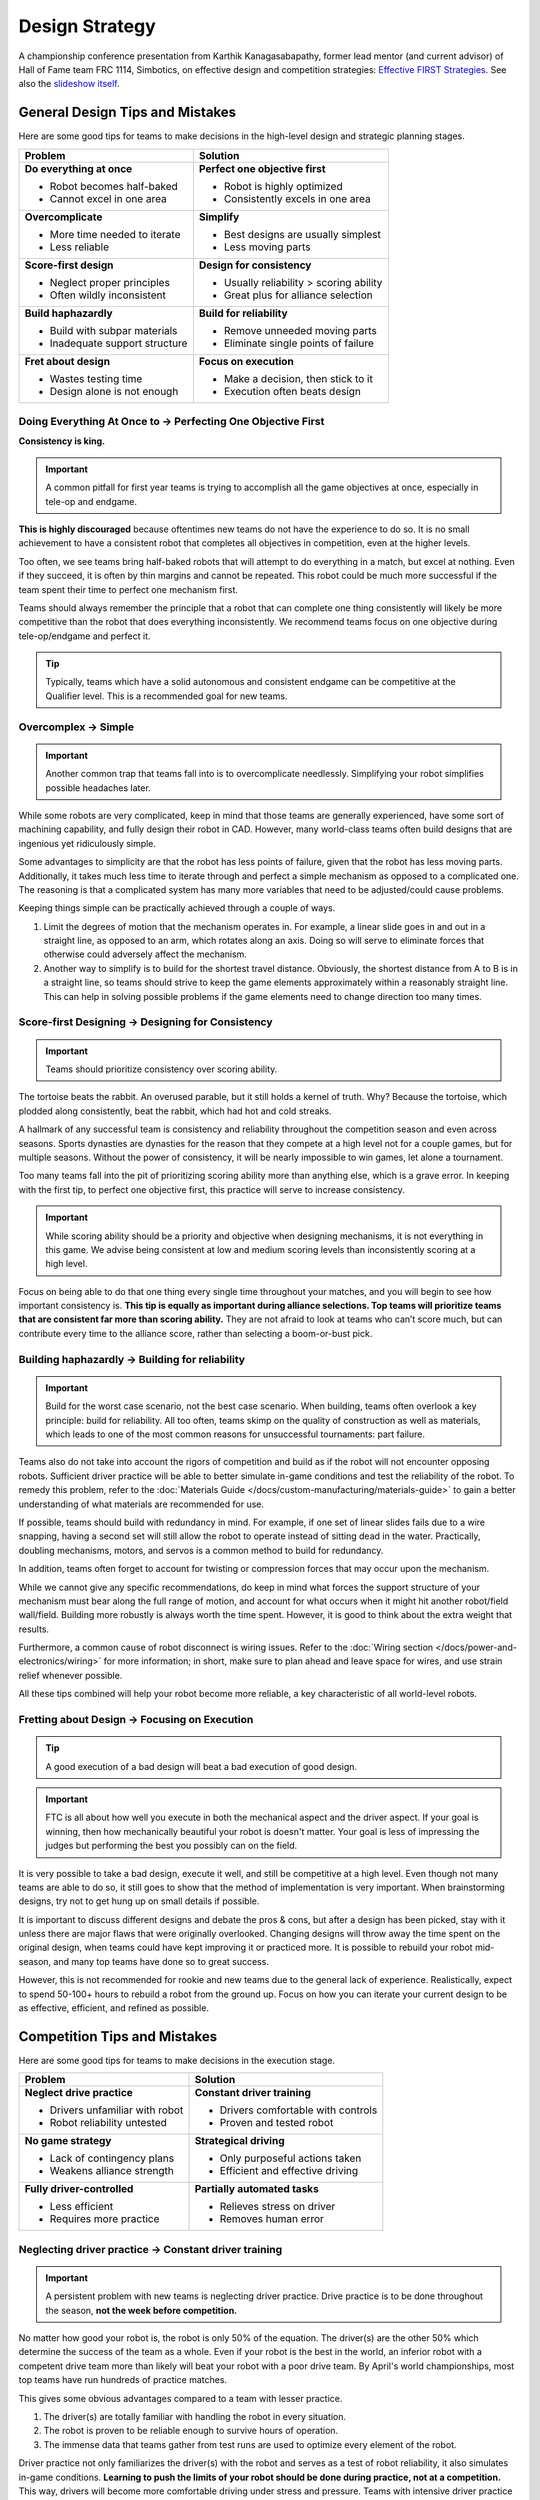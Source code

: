 Design Strategy
===============

A championship conference presentation from Karthik Kanagasabapathy, former lead mentor (and current advisor) of Hall of Fame team FRC 1114, Simbotics, on effective design and competition strategies: `Effective FIRST Strategies. <https://www.youtube.com/watch?v=5fifL47TvzE>`_ See also the `slideshow itself <https://www.simbotics.org/_files/ugd/81d293_2417ace601d84fb5afaf62f424ad5bd3.pdf>`_.

General Design Tips and Mistakes
--------------------------------

Here are some good tips for teams to make decisions in the high-level design and strategic planning stages.

+--------------------------------+-----------------------------------------+
| Problem                        | Solution                                |
+================================+=========================================+
| **Do everything at once**      | **Perfect one objective first**         |
|                                |                                         |
| - Robot becomes half-baked     | - Robot is highly optimized             |
| - Cannot excel in one area     | - Consistently excels in one area       |
+--------------------------------+-----------------------------------------+
| **Overcomplicate**             | **Simplify**                            |
|                                |                                         |
| - More time needed to iterate  | - Best designs are usually simplest     |
| - Less reliable                | - Less moving parts                     |
+--------------------------------+-----------------------------------------+
| **Score-first design**         | **Design for consistency**              |
|                                |                                         |
| - Neglect proper principles    | - Usually reliability > scoring ability |
| - Often wildly inconsistent    | - Great plus for alliance selection     |
+--------------------------------+-----------------------------------------+
| **Build haphazardly**          | **Build for reliability**               |
|                                |                                         |
| - Build with subpar materials  | - Remove unneeded moving parts          |
| - Inadequate support structure | - Eliminate single points of failure    |
+--------------------------------+-----------------------------------------+
| **Fret about design**          | **Focus on execution**                  |
|                                |                                         |
| - Wastes testing time          | - Make a decision, then stick to it     |
| - Design alone is not enough   | - Execution often beats design          |
+--------------------------------+-----------------------------------------+

Doing Everything At Once to → Perfecting One Objective First
^^^^^^^^^^^^^^^^^^^^^^^^^^^^^^^^^^^^^^^^^^^^^^^^^^^^^^^^^^^^

**Consistency is king.**

.. important:: A common pitfall for first year teams is trying to accomplish all the game objectives at once, especially in tele-op and endgame.

**This is highly discouraged** because oftentimes new teams do not have the experience to do so. It is no small achievement to have a consistent robot that completes all objectives in competition, even at the higher levels.

Too often, we see teams bring half-baked robots that will attempt to do everything in a match, but excel at nothing. Even if they succeed, it is often by thin margins and cannot be repeated. This robot could be much more successful if the team spent their time to perfect one mechanism first.

Teams should always remember the principle that a robot that can complete one thing consistently will likely be more competitive than the robot that does everything inconsistently. We recommend teams focus on one objective during tele-op/endgame and perfect it.

.. tip:: Typically, teams which have a solid autonomous and consistent endgame can be competitive at the Qualifier level. This is a recommended goal for new teams.

Overcomplex → Simple
^^^^^^^^^^^^^^^^^^^^

.. important:: Another common trap that teams fall into is to overcomplicate needlessly. Simplifying your robot simplifies possible headaches later.

While some robots are very complicated, keep in mind that those teams are generally experienced, have some sort of machining capability, and fully design their robot in CAD. However, many world-class teams often build designs that are ingenious yet ridiculously simple.

Some advantages to simplicity are that the robot has less points of failure, given that the robot has less moving parts. Additionally, it takes much less time to iterate through and perfect a simple mechanism as opposed to a complicated one. The reasoning is that a complicated system has many more variables that need to be adjusted/could cause problems.

Keeping things simple can be practically achieved through a couple of ways.

#. Limit the degrees of motion that the mechanism operates in. For example, a linear slide goes in and out in a straight line, as opposed to an arm, which rotates along an axis. Doing so will serve to eliminate forces that otherwise could adversely affect the mechanism.

#. Another way to simplify is to build for the shortest travel distance. Obviously, the shortest distance from A to B is in a straight line, so teams should strive to keep the game elements approximately within a reasonably straight line. This can help in solving possible problems if the game elements need to change direction too many times.

Score-first Designing → Designing for Consistency
^^^^^^^^^^^^^^^^^^^^^^^^^^^^^^^^^^^^^^^^^^^^^^^^^

.. important:: Teams should prioritize consistency over scoring ability.

The tortoise beats the rabbit. An overused parable, but it still holds a kernel of truth. Why? Because the tortoise, which plodded along consistently, beat the rabbit, which had hot and cold streaks.

A hallmark of any successful team is consistency and reliability throughout the competition season and even across seasons. Sports dynasties are dynasties for the reason that they compete at a high level not for a couple games, but for multiple seasons. Without the power of consistency, it will be nearly impossible to win games, let alone a tournament.

Too many teams fall into the pit of prioritizing scoring ability more than anything else, which is a grave error. In keeping with the first tip, to perfect one objective first, this practice will serve to increase consistency.

.. important:: While scoring ability should be a priority and objective when designing mechanisms, it is not everything in this game. We advise being consistent at low and medium scoring levels than inconsistently scoring at a high level.

Focus on being able to do that one thing every single time throughout your matches, and you will begin to see how important consistency is. **This tip is equally as important during alliance selections. Top teams will prioritize teams that are consistent far more than scoring ability.** They are not afraid to look at teams who can’t score much, but can contribute every time to the alliance score, rather than selecting a boom-or-bust pick.

Building haphazardly → Building for reliability
^^^^^^^^^^^^^^^^^^^^^^^^^^^^^^^^^^^^^^^^^^^^^^^

.. important:: Build for the worst case scenario, not the best case scenario. When building, teams often overlook a key principle: build for reliability. All too often, teams skimp on the quality of construction as well as materials, which leads to one of the most common reasons for unsuccessful tournaments: part failure.

Teams also do not take into account the rigors of competition and build as if the robot will not encounter opposing robots. Sufficient driver practice will be able to better simulate in-game conditions and test the reliability of the robot. To remedy this problem, refer to the :doc:`Materials Guide </docs/custom-manufacturing/materials-guide>` to gain a better understanding of what materials are recommended for use.

If possible, teams should build with redundancy in mind. For example, if one set of linear slides fails due to a wire snapping, having a second set will still allow the robot to operate instead of sitting dead in the water. Practically, doubling mechanisms, motors, and servos is a common method to build for redundancy.

In addition, teams often forget to account for twisting or compression forces that may occur upon the mechanism.

While we cannot give any specific recommendations, do keep in mind what forces the support structure of your mechanism must bear along the full range of motion, and account for what occurs when it might hit another robot/field wall/field. Building more robustly is always worth the time spent. However, it is good to think about the extra weight that results.

Furthermore, a common cause of robot disconnect is wiring issues. Refer to the :doc:`Wiring section </docs/power-and-electronics/wiring>` for more information; in short, make sure to plan ahead and leave space for wires, and use strain relief whenever possible.

All these tips combined will help your robot become more reliable, a key characteristic of all world-level robots.

Fretting about Design → Focusing on Execution
^^^^^^^^^^^^^^^^^^^^^^^^^^^^^^^^^^^^^^^^^^^^^

.. tip:: A good execution of a bad design will beat a bad execution of good design.

.. important:: FTC is all about how well you execute in both the mechanical aspect and the driver aspect. If your goal is winning, then how mechanically beautiful your robot is doesn't matter. Your goal is less of impressing the judges but performing the best you possibly can on the field.

It is very possible to take a bad design, execute it well, and still be competitive at a high level. Even though not many teams are able to do so, it still goes to show that the method of implementation is very important. When brainstorming designs, try not to get hung up on small details if possible.

It is important to discuss different designs and debate the pros & cons, but after a design has been picked, stay with it unless there are major flaws that were originally overlooked. Changing designs will throw away the time spent on the original design, when teams could have kept improving it or practiced more. It is possible to rebuild your robot mid-season, and many top teams have done so to great success.

However, this is not recommended for rookie and new teams due to the general lack of experience. Realistically, expect to spend 50-100+ hours to rebuild a robot from the ground up. Focus on how you can iterate your current design to be as effective, efficient, and refined as possible.

Competition Tips and Mistakes
-----------------------------

Here are some good tips for teams to make decisions in the execution stage.

+---------------------------------+-------------------------------------+
|         **Problem**             |            **Solution**             |
+=================================+=====================================+
| **Neglect drive practice**      | **Constant driver training**        |
|                                 |                                     |
| - Drivers unfamiliar with robot | - Drivers comfortable with controls |
| - Robot reliability untested    | - Proven and tested robot           |
+---------------------------------+-------------------------------------+
| **No game strategy**            | **Strategical driving**             |
|                                 |                                     |
| - Lack of contingency plans     | - Only purposeful actions taken     |
| - Weakens alliance strength     | - Efficient and effective driving   |
+---------------------------------+-------------------------------------+
| **Fully driver-controlled**     | **Partially automated tasks**       |
|                                 |                                     |
| - Less efficient                | - Relieves stress on driver         |
| - Requires more practice        | - Removes human error               |
+---------------------------------+-------------------------------------+

Neglecting driver practice → Constant driver training
^^^^^^^^^^^^^^^^^^^^^^^^^^^^^^^^^^^^^^^^^^^^^^^^^^^^^

.. important:: A persistent problem with new teams is neglecting driver practice. Drive practice is to be done throughout the season, **not the week before competition.**

No matter how good your robot is, the robot is only 50% of the equation. The driver(s) are the other 50% which determine the success of the team as a whole. Even if your robot is the best in the world, an inferior robot with a competent drive team more than likely will beat your robot with a poor drive team. By April's world championships, most top teams have run hundreds of practice matches.

This gives some obvious advantages compared to a team with lesser practice.

#. The driver(s) are totally familiar with handling the robot in every
   situation.
#. The robot is proven to be reliable enough to survive hours of operation.
#. The immense data that teams gather from test runs are used to optimize every element of the robot.

Driver practice not only familiarizes the driver(s) with the robot and serves as a test of robot reliability, it also simulates in-game conditions. **Learning to push the limits of your robot should be done during practice, not at a competition.** This way, drivers will become more comfortable driving under stress and pressure. Teams with intensive driver practice will purposely make things more difficult (such as placing a disabled robot in the middle of the field or unplugging a drivetrain motor).

While this may seem extreme, it is really just a form of preparedness. If your driver doesn't know how to react, then you need more drive practice.

No game strategy → Strategic driving
^^^^^^^^^^^^^^^^^^^^^^^^^^^^^^^^^^^^

Similar to drive practice, this is something that many inexperienced teams ignore. A sports example is handy - even with the most talented players, a team won’t go far without good game strategy.

.. important:: A less capable team with better strategy execution can often pull off an upset. Planning a strategy ensures that every second in the 2:30 game time is used to maximum efficiency, which yields maximum points.

For example, drivers should know exactly where the robot needs to be positioned after the autonomous to tele-op switch. Practicing this switch will save a couple of seconds when drivers have to think “what do I do now?” In very competitive matches, these few seconds may be able to gain your team an extra cycle. Knowing when to transition from a tele-op to endgame objective is equally important (hint: perfect one first) and will save valuable time. Strategy should **always be used to maximize points** - whether this is a positioning strategy to access the game elements, or a defensive strategy to hinder the other alliance from scoring.

.. tip:: In most seasons, denying the other alliance 10 points is the same value as scoring 10 points in every match.

**However, it is not advisable for rookie teams to play defense** due to the specific rules surrounding this strategy. If a team wishes to execute a defensive strategy, be sure to read all the rules as defense can easily incur penalties/cards if done improperly.

Fully driver-controlled driving → Partially automated tasks
^^^^^^^^^^^^^^^^^^^^^^^^^^^^^^^^^^^^^^^^^^^^^^^^^^^^^^^^^^^

.. important:: Autonomous should not be limited to only the autonomous mode. Automating simple tasks can be a real time-saver and efficiency boost to teams.

#. Automating tasks can save time and reduce the need for driver multi-tasking. Drivers should always be controlling the robot with as few button presses as possible. For example, automatically stopping the intake mechanism when game elements have been collected saves a button press.
#. Autonomously operating some mechanisms has the advantage of eliminating driver error and relieves stress. For example, if a lift has to extend to exactly 30 inches, a motor with an :term:`encoder <Encoder>` can complete that with 100% accuracy at full speed, compared to a human driver's minor error.

.. note:: Autonomous functions should be able to be overrided by manual input in case something goes wrong (e.g. encoder is unplugged, a part breaks, etc.) to prevent damage to the robot and to be compliant with game rules.
